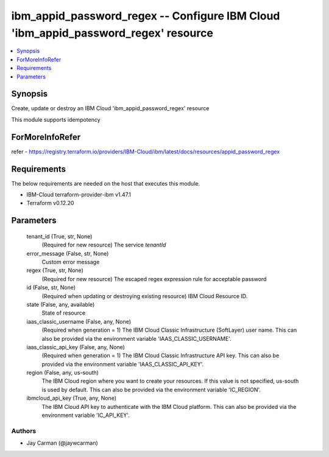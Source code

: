 
ibm_appid_password_regex -- Configure IBM Cloud 'ibm_appid_password_regex' resource
===================================================================================

.. contents::
   :local:
   :depth: 1


Synopsis
--------

Create, update or destroy an IBM Cloud 'ibm_appid_password_regex' resource

This module supports idempotency


ForMoreInfoRefer
----------------
refer - https://registry.terraform.io/providers/IBM-Cloud/ibm/latest/docs/resources/appid_password_regex

Requirements
------------
The below requirements are needed on the host that executes this module.

- IBM-Cloud terraform-provider-ibm v1.47.1
- Terraform v0.12.20



Parameters
----------

  tenant_id (True, str, None)
    (Required for new resource) The service `tenantId`


  error_message (False, str, None)
    Custom error message


  regex (True, str, None)
    (Required for new resource) The escaped regex expression rule for acceptable password


  id (False, str, None)
    (Required when updating or destroying existing resource) IBM Cloud Resource ID.


  state (False, any, available)
    State of resource


  iaas_classic_username (False, any, None)
    (Required when generation = 1) The IBM Cloud Classic Infrastructure (SoftLayer) user name. This can also be provided via the environment variable 'IAAS_CLASSIC_USERNAME'.


  iaas_classic_api_key (False, any, None)
    (Required when generation = 1) The IBM Cloud Classic Infrastructure API key. This can also be provided via the environment variable 'IAAS_CLASSIC_API_KEY'.


  region (False, any, us-south)
    The IBM Cloud region where you want to create your resources. If this value is not specified, us-south is used by default. This can also be provided via the environment variable 'IC_REGION'.


  ibmcloud_api_key (True, any, None)
    The IBM Cloud API key to authenticate with the IBM Cloud platform. This can also be provided via the environment variable 'IC_API_KEY'.













Authors
~~~~~~~

- Jay Carman (@jaywcarman)

